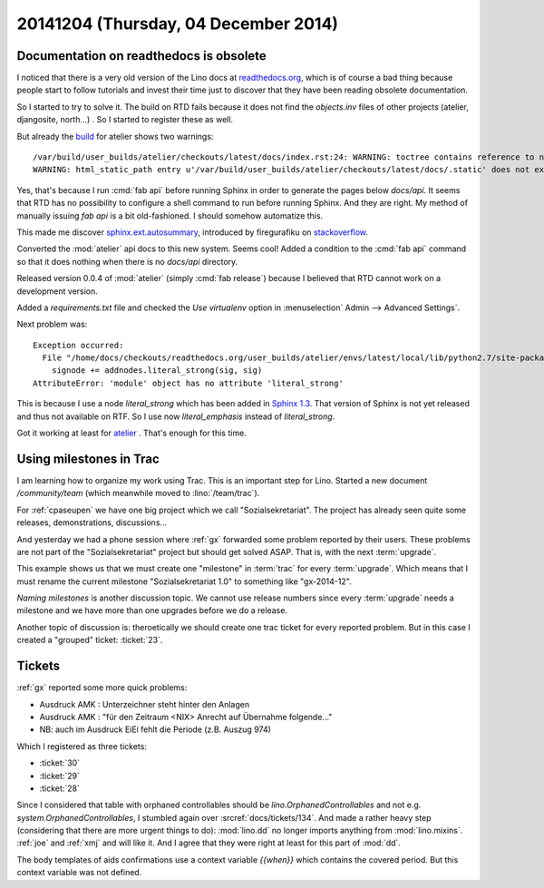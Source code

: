 =====================================
20141204 (Thursday, 04 December 2014)
=====================================

Documentation on readthedocs is obsolete
========================================

I noticed that there is a very old version of the Lino docs at
`readthedocs.org <http://lino.readthedocs.org/en/latest/>`_, which is
of course a bad thing because people start to follow tutorials and
invest their time just to discover that they have been reading
obsolete documentation.

So I started to try to solve it.  The build on RTD fails because it
does not find the `objects.inv` files of other projects (atelier,
djangosite, north...) . So I started to register these as well.

But already the `build
<https://readthedocs.org/builds/atelier/1918649/>`_ for atelier shows
two warnings::

  /var/build/user_builds/atelier/checkouts/latest/docs/index.rst:24: WARNING: toctree contains reference to nonexisting document u'api/atelier'
  WARNING: html_static_path entry u'/var/build/user_builds/atelier/checkouts/latest/docs/.static' does not exist

Yes, that's because I run :cmd:`fab api` before running Sphinx in
order to generate the pages below `docs/api`. It seems that RTD has no
possibility to configure a shell command to run before running Sphinx.
And they are right. My method of manually issuing `fab api` is a bit
old-fashioned. I should somehow automatize this.


This made me discover 
`sphinx.ext.autosummary
<http://sphinx-doc.org/latest/ext/autosummary.html>`_,
introduced by firegurafiku on `stackoverflow <https://stackoverflow.com/questions/2701998/sphinx-autodoc-is-not-automatic-enough>`_.


Converted the :mod:`atelier` api docs to this new system.
Seems cool!
Added a condition to the :cmd:`fab api` command so that it does
nothing when there is no `docs/api` directory.

Released version 0.0.4 of :mod:`atelier` (simply :cmd:`fab release`)
because I believed that RTD cannot work on a development version.

Added a `requirements.txt` file and checked the `Use virtualenv`
option in :menuselection` Admin --> Advanced Settings`.

Next problem was:: 

    Exception occurred:
      File "/home/docs/checkouts/readthedocs.org/user_builds/atelier/envs/latest/local/lib/python2.7/site-packages/atelier-0.0.4-py2.7.egg/atelier/sphinxconf/base.py", line 257, in command_parse
        signode += addnodes.literal_strong(sig, sig)
    AttributeError: 'module' object has no attribute 'literal_strong'

This is because I use a node `literal_strong` which has been added
in `Sphinx 1.3 <http://sphinx-doc.org/latest/changes.html>`_.
That version of Sphinx is not yet released and thus not available on RTF.
So I use now `literal_emphasis` instead of `literal_strong`.

Got it working at least for `atelier
<http://atelier.readthedocs.org/en/latest/>`_ .  That's enough for
this time.


Using milestones in Trac
========================

I am learning how to organize my work using Trac.  This is an
important step for Lino.  Started a new document `/community/team`
(which meanwhile moved to :lino:`/team/trac`).

For :ref:`cpaseupen` we have one big project which we call
"Sozialsekretariat".  The project has already seen quite some
releases, demonstrations, discussions...  

And yesterday we had a phone session where :ref:`gx` forwarded some
problem reported by their users. These problems are not part of the
"Sozialsekretariat" project but should get solved ASAP. That is, with
the next :term:`upgrade`.

This example shows us that we must create one "milestone" in
:term:`trac` for every :term:`upgrade`.  Which means that I must
rename the current milestone "Sozialsekretariat 1.0" to something like
"gx-2014-12".

*Naming milestones* is another discussion topic.  We cannot use
release numbers since every :term:`upgrade` needs a milestone and we
have more than one upgrades before we do a release.

Another topic of discussion is: theroetically we should create one
trac ticket for every reported problem. But in this case I created a
"grouped" ticket: :ticket:`23`.


Tickets
=======

:ref:`gx` reported some more quick problems:
   
- Ausdruck AMK : Unterzeichner steht hinter den Anlagen
- Ausdruck AMK : "für den Zeitraum <NIX> Anrecht auf Übernahme
  folgende..."
- NB: auch im Ausdruck EiEi fehlt die Periode (z.B. Auszug 974)

Which I registered as three tickets:

- :ticket:`30`
- :ticket:`29`
- :ticket:`28`


Since I considered that table with orphaned controllables should be
`lino.OrphanedControllables` and not e.g.
`system.OrphanedControllables`, I stumbled again over
:srcref:`docs/tickets/134`. And made a rather heavy step (considering that
there are more urgent things to do): :mod:`lino.dd` no longer imports
anything from :mod:`lino.mixins`. :ref:`joe` and :ref:`xmj` and will
like it. And I agree that they were right at least for this part of
:mod:`dd`.


The body templates of aids confirmations use a context variable
`{{when}}` which contains the covered period. But this context
variable was not defined.


